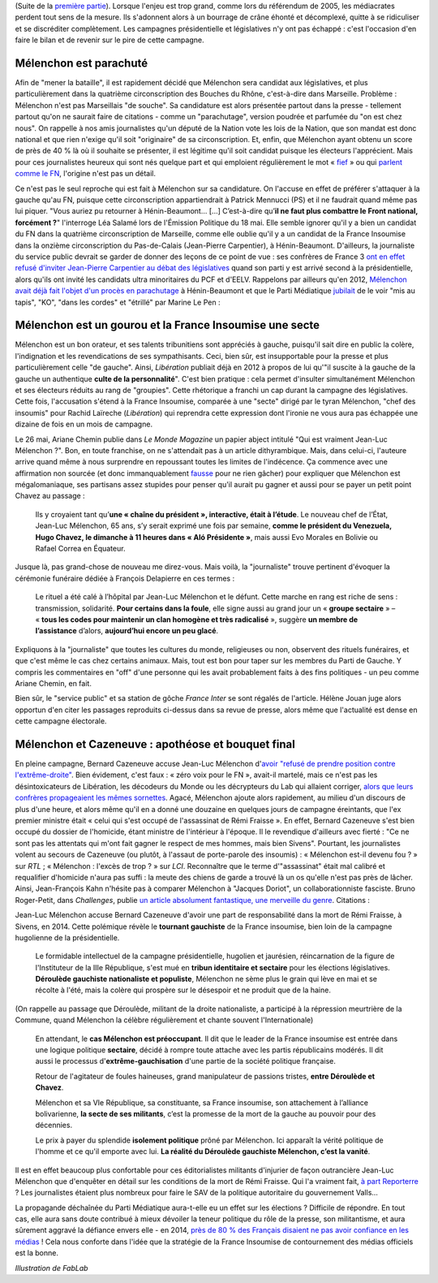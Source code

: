 .. title: Mélenchon contre les médiacrates : le pire de la campagne (2/2)
.. slug: melenchon-contre-les-mediacrates-le-pire-de-la-campagne-2
.. date: 2017-07-11 12:23:30 UTC+02:00
.. tags: médias, OPIAM
.. category: politique
.. link: 
.. description: 
.. type: text
.. previewimage: /images/lepire/melenchon_media.jpg

(Suite de la `première partie </posts/melenchon-contre-les-mediacrates-le-pire-de-la-campagne>`__). Lorsque l'enjeu est trop grand, comme lors du référendum de 2005, les médiacrates perdent tout sens de la mesure. Ils s'adonnent alors à un bourrage de crâne éhonté et décomplexé, quitte à se ridiculiser et se discréditer complètement. Les campagnes présidentielle et législatives n'y ont pas échappé : c'est l'occasion d'en faire le bilan et de revenir sur le pire de cette campagne.

.. TEASER_END

Mélenchon est parachuté
=======================

Afin de "mener la bataille", il est rapidement décidé que Mélenchon sera candidat aux législatives, et plus particulièrement dans la quatrième circonscription des Bouches du Rhône, c'est-à-dire dans Marseille. Problème : Mélenchon n'est pas Marseillais "de souche". Sa candidature est alors présentée partout dans la presse - tellement partout qu'on ne saurait faire de citations - comme un "parachutage", version poudrée et parfumée du "on est chez nous". On rappelle à nos amis journalistes qu'un député de la Nation vote les lois de la Nation, que son mandat est donc national et que rien n'exige qu'il soit "originaire" de sa circonscription. Et, enfin, que Mélenchon ayant obtenu un score de près de 40 % là où il souhaite se présenter, il est légitime qu'il soit candidat puisque les électeurs l'apprécient. Mais pour ces journalistes heureux qui sont nés quelque part et qui emploient régulièrement le mot « `fief <http://www.francetvinfo.fr/elections/franceinfo-en-campagne-dans-le-fief-de-francois-hollande-a-tulle-la-tentation-macron_2223377.html>`__ » ou qui `parlent comme le FN <https://opiam.fr/2013/04/22/des-journalistes-et-des-solferiniens-qui-disent-comme-le-pen/>`__, l'origine n'est pas un détail.

Ce n'est pas le seul reproche qui est fait à Mélenchon sur sa candidature. On l'accuse en effet de préférer s'attaquer à la gauche qu'au FN, puisque cette circonscription appartiendrait à Patrick Mennucci (PS) et il ne faudrait quand même pas lui piquer. "Vous auriez pu retourner à Hénin-Beaumont… [...] C’est-à-dire qu’**il ne faut plus combattre le Front national, forcément ?**" l'interroge Léa Salamé lors de l'Émission Politique du 18 mai. Elle semble ignorer qu'il y a bien un candidat du FN dans la quatrième circonscription de Marseille, comme elle oublie qu'il y a un candidat de la France Insoumise dans la onzième circonscription du Pas-de-Calais (Jean-Pierre Carpentier), à Hénin-Beaumont. D'ailleurs, la journaliste du service public devrait se garder de donner des leçons de ce point de vue : ses confrères de France 3 `ont en effet refusé d'inviter Jean-Pierre Carpentier au débat des législatives <https://la-physis.fr/posts/debats-des-legislatives-sur-france-3-pas-assez-de-chaises-pour-les-candidats-de-la-france-insoumise/>`__ quand son parti y est arrivé second à la présidentielle, alors qu'ils ont invité les candidats ultra minoritaires du PCF et d'EELV. Rappelons par ailleurs qu'en 2012, `Mélenchon avait déjà fait l'objet d'un procès en parachutage <http://www.lexpress.fr/actualite/politique/legislatives-le-parachute-melenchon-se-sent-deja-chez-lui-a-henin-beaumont_1114003.html>`__ à Hénin-Beaumont et que le Parti Médiatique `jubilait <https://opiam.fr/2015/05/17/pmmepris/>`__ de le voir "mis au tapis", "KO", "dans les cordes" et "étrillé" par Marine Le Pen :

.. figure:: /images/lepire/jubilation.jpeg

Mélenchon est un gourou et la France Insoumise une secte
========================================================

Mélenchon est un bon orateur, et ses talents tribunitiens sont appréciés à gauche, puisqu'il sait dire en public la colère, l'indignation et les revendications de ses sympathisants. Ceci, bien sûr, est insupportable pour la presse et plus particulièrement celle "de gauche". Ainsi, *Libération* publiait déjà en 2012 à propos de lui qu'"il suscite à la gauche de la gauche un authentique **culte de la personnalité**". C'est bien pratique : cela permet d'insulter simultanément Mélenchon et ses électeurs réduits au rang de "groupies". Cette rhétorique a franchi un cap durant la campagne des législatives. Cette fois, l'accusation s'étend à la France Insoumise, comparée à une "secte" dirigé par le tyran Mélenchon, "chef des insoumis" pour Rachid Laïreche (*Libération*) qui reprendra cette expression dont l'ironie ne vous aura pas échappée une dizaine de fois en un mois de campagne.

Le 26 mai, Ariane Chemin publie dans *Le Monde Magazine* un papier abject intitulé "Qui est vraiment Jean-Luc Mélenchon ?". Bon, en toute franchise, on ne s'attendait pas à un article dithyrambique. Mais, dans celui-ci, l'auteure arrive quand même à nous surprendre en repoussant toutes les limites de l'indécence. Ça commence avec une affirmation non sourcée (et donc immanquablement `fausse <https://twitter.com/SoChik75/status/869205851835441152>`__ pour ne rien gâcher) pour expliquer que Mélenchon est mégalomaniaque, ses partisans assez stupides pour penser qu'il aurait pu gagner et aussi pour se payer un petit point Chavez au passage :

  Ils y croyaient tant qu’**une « chaîne du président », interactive, était à l’étude**. Le nouveau chef de l’État, Jean-Luc Mélenchon, 65 ans, s’y serait exprimé une fois par semaine, **comme le président du Venezuela, Hugo Chavez, le dimanche à 11 heures dans « Aló Présidente »**, mais aussi Evo Morales en Bolivie ou Rafael Correa en Équateur.
 
Jusque là, pas grand-chose de nouveau me direz-vous. Mais voilà, la "journaliste" trouve pertinent d'évoquer la cérémonie funéraire dédiée à François Delapierre en ces termes :

  Le rituel a été calé à l’hôpital par Jean-Luc Mélenchon et le défunt. Cette marche en rang est riche de sens : transmission, solidarité. **Pour certains dans la foule**, elle signe aussi au grand jour un « **groupe sectaire** » – « **tous les codes pour maintenir un clan homogène et très radicalisé** », suggère **un membre de l’assistance** d’alors, **aujourd’hui encore un peu glacé**.

Expliquons à la "journaliste" que toutes les cultures du monde, religieuses ou non, observent des rituels funéraires, et que c'est même le cas chez certains animaux. Mais, tout est bon pour taper sur les membres du Parti de Gauche. Y compris les commentaires en "off" d'une personne qui les avait probablement faits à des fins politiques - un peu comme Ariane Chemin, en fait.

Bien sûr, le "service public" et sa station de gôche *France Inter* se sont régalés de l'article. Hélène Jouan juge alors opportun d'en citer les passages reproduits ci-dessus dans sa revue de presse, alors même que l'actualité est dense en cette campagne électorale.

Mélenchon et Cazeneuve : apothéose et bouquet final
===================================================

En pleine campagne,  Bernard Cazeneuve accuse Jean-Luc Mélenchon d'`avoir "refusé de prendre position contre l'extrême-droite" <https://twitter.com/BCazeneuve/status/867128534963286017>`__. Bien évidement, c'est faux : « zéro voix pour le FN », avait-il martelé, mais ce n'est pas les désintoxicateurs de Libération, les décodeurs du Monde ou les décrypteurs du Lab qui allaient corriger, `alors que leurs confrères propageaient les mêmes sornettes <http://abonnes.lemonde.fr/idees/article/2017/04/29/le-perilleux-ni-ni-de-m-melenchon_5119941_3232.html>`__. Agacé, Mélenchon ajoute alors rapidement, au milieu d'un discours de plus d'une heure, et alors même qu'il en a donné une douzaine en quelques jours de campagne éreintants, que l'ex premier ministre était « celui qui s'est occupé de l'assassinat de Rémi Fraisse ». En effet, Bernard Cazeneuve s'est bien occupé du dossier de l'homicide, étant ministre de l'intérieur à l'époque. Il le revendique d'ailleurs avec fierté : "Ce ne sont pas les attentats qui m'ont fait gagner le respect de mes hommes, mais bien Sivens". Pourtant, les journalistes volent au secours de Cazeneuve (ou plutôt, à l'assaut de porte-parole des insoumis) : « Mélenchon est-il devenu fou ? » sur *RTL* ; « Mélenchon : l'excès de trop ? » sur *LCI*. Reconnaître que le terme d'"assassinat" était mal calibré et requalifier d'homicide n'aura pas suffi : la meute des chiens de garde a trouvé là un os qu'elle n'est pas près de lâcher.
Ainsi, Jean-François Kahn n'hésite pas à comparer Mélenchon à "Jacques Doriot", un collaborationniste fasciste. Bruno Roger-Petit, dans *Challenges*, publie `un article absolument fantastique, une merveille du genre <https://www.challenges.fr/elections-legislatives-2017/melenchon-vs-cazeneuve-le-grand-tournant-sectaire-de-la-france-insoumise_476564>`__. Citations :

Jean-Luc Mélenchon accuse Bernard Cazeneuve d'avoir une part de responsabilité dans la mort de Rémi Fraisse, à Sivens, en 2014. Cette polémique révèle le **tournant gauchiste** de la France insoumise, bien loin de la campagne hugolienne de la présidentielle.

  Le formidable intellectuel de la campagne présidentielle, hugolien et jaurésien, réincarnation de la figure de l'Instituteur de la IIIe République, s'est mué en **tribun identitaire et sectaire** pour les élections législatives. **Déroulède gauchiste nationaliste et populiste**, Mélenchon ne sème plus le grain qui lève en mai et se récolte à l'été, mais la colère qui prospère sur le désespoir et ne produit que de la haine.

(On rappelle au passage que Déroulède, militant de la droite nationaliste, a participé à la répression meurtrière de la Commune, quand Mélenchon la célèbre régulièrement et chante souvent l'Internationale)

  En attendant, le **cas Mélenchon est préoccupant**. Il dit que le leader de la France insoumise est entrée dans une logique politique **sectaire**, décidé à rompre toute attache avec les partis républicains modérés. Il dit aussi le processus d'**extrême-gauchisation** d'une partie de la société politique française.

  Retour de l'agitateur de foules haineuses, grand manipulateur de passions tristes, **entre Déroulède et Chavez**.

  Mélenchon et sa VIe République, sa constituante, sa France insoumise, son attachement à l’alliance bolivarienne, **la secte de ses militants**, c’est la promesse de la mort de la gauche au pouvoir pour des décennies.

  Le prix à payer du splendide **isolement politique** prôné par Mélenchon. Ici apparaît la vérité politique de l'homme et ce qu'il emporte avec lui. **La réalité du Déroulède gauchiste Mélenchon, c’est la vanité**.

Il est en effet beaucoup plus confortable pour ces éditorialistes militants d'injurier de façon outrancière Jean-Luc Mélenchon que d'enquêter en détail sur les conditions de la mort de Rémi Fraisse. Qui l'a vraiment fait, `à part Reporterre <https://reporterre.net/Mort-de-Remi-Fraisse-les-responsables-sont-a-Matignon-et-place-Beauvau>`__ ? Les journalistes étaient plus nombreux pour faire le SAV de la politique autoritaire du gouvernement Valls...

La propagande déchaînée du Parti Médiatique aura-t-elle eu un effet sur les élections ? Difficile de répondre. En tout cas, elle aura sans doute contribué à mieux dévoiler la teneur politique du rôle de la presse, son militantisme, et aura sûrement aggravé la défiance envers elle - en 2014, `près de 80 % des Français disaient ne pas avoir confiance en les médias <https://www.scribd.com/fullscreen/201131539?access_key=key-1t3mqeo13t7ygr0cp930&allow_share=false&escape=false&show_recommendations=false&view_mode=scroll>`__ ! Cela nous conforte dans l'idée que la stratégie de la France Insoumise de contournement des médias officiels est la bonne.

*Illustration de FabLab*
